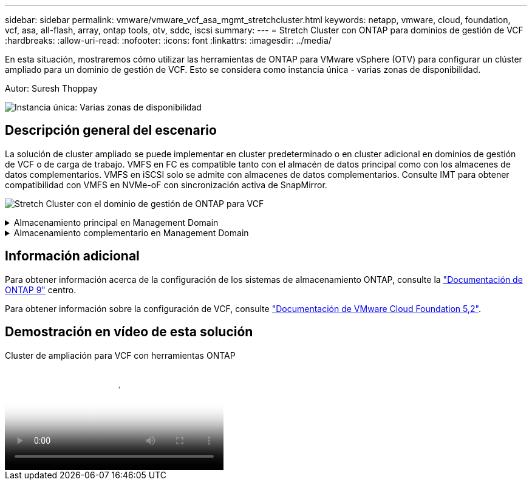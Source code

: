 ---
sidebar: sidebar 
permalink: vmware/vmware_vcf_asa_mgmt_stretchcluster.html 
keywords: netapp, vmware, cloud, foundation, vcf, asa, all-flash, array, ontap tools, otv, sddc, iscsi 
summary:  
---
= Stretch Cluster con ONTAP para dominios de gestión de VCF
:hardbreaks:
:allow-uri-read: 
:nofooter: 
:icons: font
:linkattrs: 
:imagesdir: ../media/


[role="lead"]
En esta situación, mostraremos cómo utilizar las herramientas de ONTAP para VMware vSphere (OTV) para configurar un clúster ampliado para un dominio de gestión de VCF. Esto se considera como instancia única - varias zonas de disponibilidad.

Autor: Suresh Thoppay

image:vmware_vcf_asa_mgmt_stretchcluster_image01.jpg["Instancia única: Varias zonas de disponibilidad"]



== Descripción general del escenario

La solución de cluster ampliado se puede implementar en cluster predeterminado o en cluster adicional en dominios de gestión de VCF o de carga de trabajo. VMFS en FC es compatible tanto con el almacén de datos principal como con los almacenes de datos complementarios. VMFS en iSCSI solo se admite con almacenes de datos complementarios. Consulte IMT para obtener compatibilidad con VMFS en NVMe-oF con sincronización activa de SnapMirror.

image:vmware_vcf_asa_mgmt_stretchcluster_image02.jpg["Stretch Cluster con el dominio de gestión de ONTAP para VCF"]

.Almacenamiento principal en Management Domain
[%collapsible]
====
Con VCF 5,2 en adelante, el dominio de gestión se puede implementar sin VSAN utilizando la herramienta de importación VCF. La opción de conversión de la herramienta de importación VCF permite link:vmware_vcf_convert_fc.html["Puesta en marcha existente de vCenter en un dominio de gestión"]. Todos los clústeres de vCenter formarán parte del dominio de gestión.

. Implemente hosts de vSphere
. Ponga en marcha un servidor vCenter en un almacén de datos local (vCenter debe coexistir en los hosts de vSphere que se convertirán en el dominio de gestión)
. Ponga en marcha herramientas de ONTAP para VMware vSphere
. Complemento de puesta en marcha de SnapCenter para VMware vSphere (opcional)
. Crear un almacén de datos (la configuración de la zona FC debe estar implementada)
. Proteja el clúster de vSphere
. Migre las máquinas virtuales a un almacén de datos recién creado



NOTE: Cuando el clúster se expanda o se reduzca, deberá actualizar la relación del clúster de hosts en las herramientas de ONTAP para que el clúster indique los cambios realizados en el origen o el destino.

====
.Almacenamiento complementario en Management Domain
[%collapsible]
====
Una vez que el dominio de gestión está en funcionamiento, es posible crear almacenes de datos adicionales mediante las herramientas de ONTAP, que activan la expansión del grupo de coherencia.


TIP: Si hay un clúster de vSphere protegido, todos los almacenes de datos del clúster se protegerán.

Si el entorno VCF se implementa con la herramienta Cloud Builder, para crear el almacenamiento complementario con iSCSI, implemente las herramientas de ONTAP para crear el almacén de datos iSCSI y proteger el clúster vSphere.


NOTE: Cuando el clúster se expanda o se reduzca, deberá actualizar la relación del clúster de hosts en las herramientas de ONTAP para que el clúster indique los cambios realizados en el origen o el destino.

====


== Información adicional

Para obtener información acerca de la configuración de los sistemas de almacenamiento ONTAP, consulte la link:https://docs.netapp.com/us-en/ontap["Documentación de ONTAP 9"] centro.

Para obtener información sobre la configuración de VCF, consulte link:https://techdocs.broadcom.com/us/en/vmware-cis/vcf/vcf-5-2-and-earlier/5-2.html["Documentación de VMware Cloud Foundation 5,2"].



== Demostración en vídeo de esta solución

.Cluster de ampliación para VCF con herramientas ONTAP
video::569a91a9-2679-4414-b6dc-b25d00ff0c5a[panopto,width=360]